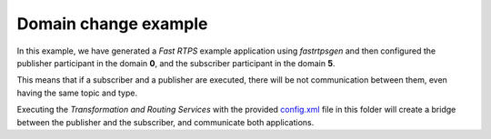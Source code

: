 Domain change example
=====================

In this example, we have generated a *Fast RTPS* example application using *fastrtpsgen* and then configured the publisher participant in the domain **0**, and the subscriber participant in the domain **5**.

This means that if a subscriber and a publisher are executed, there will be not communication between them, even having the same topic and type.

Executing the *Transformation and Routing Services* with the provided `config.xml <config.xml>`_ file in this folder will create a bridge between the publisher and the subscriber, and communicate both applications.
